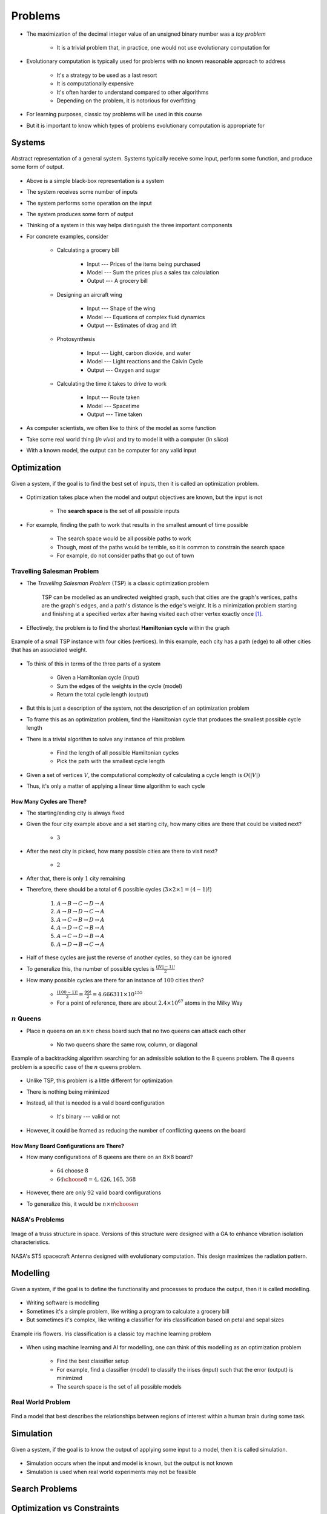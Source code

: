 ********
Problems
********

* The maximization of the decimal integer value of an unsigned binary number was a *toy problem*

    * It is a trivial problem that, in practice, one would not use evolutionary computation for


* Evolutionary computation is typically used for problems with no known reasonable approach to address

    * It's a strategy to be used as a last resort
    * It is computationally expensive
    * It's often harder to understand compared to other algorithms
    * Depending on the problem, it is notorious for overfitting


* For learning purposes, classic toy problems will be used in this course
* But it is important to know which types of problems evolutionary computation is appropriate for



Systems
=======

.. figure:: system_box.png
    :width: 500 px
    :align: center

    Abstract representation of a general system. Systems typically receive some input, perform some function, and
    produce some form of output.


* Above is a simple black-box representation is a system
* The system receives some number of inputs
* The system performs some operation on the input
* The system produces some form of output

* Thinking of a system in this way helps distinguish the three important components

* For concrete examples, consider

    * Calculating a grocery bill

        * Input --- Prices of the items being purchased
        * Model --- Sum the prices plus a sales tax calculation
        * Output --- A grocery bill


    * Designing an aircraft wing

        * Input --- Shape of the wing
        * Model --- Equations of complex fluid dynamics
        * Output --- Estimates of drag and lift


    * Photosynthesis

        * Input --- Light, carbon dioxide, and water
        * Model --- Light reactions and the Calvin Cycle
        * Output --- Oxygen and sugar


    * Calculating the time it takes to drive to work

        * Input --- Route taken
        * Model --- Spacetime
        * Output --- Time taken



* As computer scientists, we often like to think of the model as some function
* Take some real world thing (*in vivo*) and try to model it with a computer (*in silico*)
* With a known model, the output can be computer for any valid input



Optimization
============

.. figure:: system_optimization.png
    :width: 500 px
    :align: center

    Given a system, if the goal is to find the best set of inputs, then it is called an optimization problem.


* Optimization takes place when the model and output objectives are known, but the input is not

    * The **search space** is the set of all possible inputs


* For example, finding the path to work that results in the smallest amount of time possible

    * The search space would be all possible paths to work
    * Though, most of the paths would be terrible, so it is common to constrain the search space
    * For example, do not consider paths that go out of town


Travelling Salesman Problem
---------------------------

* The *Travelling Salesman Problem* (TSP) is a classic optimization problem

    TSP can be modelled as an undirected weighted graph, such that cities are the graph's vertices, paths are the
    graph's edges, and a path's distance is the edge's weight. It is a minimization problem starting and finishing at a
    specified vertex after having visited each other vertex exactly once [#]_.




* Effectively, the problem is to find the shortest **Hamiltonian cycle** within the graph

.. figure:: tsp_example.png
    :width: 333 px
    :align: center
    :target: https://en.wikipedia.org/wiki/Travelling_salesman_problem

    Example of a small TSP instance with four cities (vertices). In this example, each city has a path (edge) to all
    other cities that has an associated weight.


* To think of this in terms of the three parts of a system

    * Given a Hamiltonian cycle (input)
    * Sum the edges of the weights in the cycle (model)
    * Return the total cycle length (output)


* But this is just a description of the system, not the description of an optimization problem
* To frame this as an optimization problem, find the Hamiltonian cycle that produces the smallest possible cycle length

* There is a trivial algorithm to solve any instance of this problem

    * Find the length of all possible Hamiltonian cycles
    * Pick the path with the smallest cycle length


* Given a set of vertices :math:`V`, the computational complexity of calculating a cycle length is :math:`O(|V|)`
* Thus, it's only a matter of applying a linear time algorithm to each cycle


How Many Cycles are There?
^^^^^^^^^^^^^^^^^^^^^^^^^^

* The starting/ending city is always fixed
* Given the four city example above and a set starting city, how many cities are there that could be visited next?

    * :math:`3`


* After the next city is picked, how many possible cities are there to visit next?

    * :math:`2`


* After that, there is only :math:`1` city remaining
* Therefore, there should be a total of 6 possible cycles (:math:`3 \times 2 \times 1 = (4 - 1)!`)

    #. :math:`A \rightarrow B \rightarrow C \rightarrow D \rightarrow A`
    #. :math:`A \rightarrow B \rightarrow D \rightarrow C \rightarrow A`
    #. :math:`A \rightarrow C \rightarrow B \rightarrow D \rightarrow A`
    #. :math:`A \rightarrow D \rightarrow C \rightarrow B \rightarrow A`
    #. :math:`A \rightarrow C \rightarrow D \rightarrow B \rightarrow A`
    #. :math:`A \rightarrow D \rightarrow B \rightarrow C \rightarrow A`


* Half of these cycles are just the reverse of another cycles, so they can be ignored
* To generalize this, the number of possible cycles is :math:`\frac{(|V|-1)!}{2}`

* How many possible cycles are there for an instance of :math:`100` cities then?

    * :math:`\frac{(100-1)!}{2} = \frac{99!}{2} = 4.666311\times10^{155}`
    * For a point of reference, there are about :math:`2.4\times10^{67}` atoms in the Milky Way


:math:`n` Queens
----------------

* Place :math:`n` queens on an :math:`n \times n` chess board such that no two queens can attack each other

    * No two queens share the same row, column, or diagonal


.. figure:: 8_queens_example.gif
    :width: 352 px
    :align: center
    :target: https://en.wikipedia.org/wiki/Eight_queens_puzzle

    Example of a backtracking algorithm searching for an admissible solution to the 8 queens problem. The 8 queens
    problem is a specific case of the :math:`n` queens problem.


* Unlike TSP, this problem is a little different for optimization
* There is nothing being minimized
* Instead, all that is needed is a valid board configuration

    * It's binary --- valid or not


* However, it could be framed as reducing the number of conflicting queens on the board


How Many Board Configurations are There?
^^^^^^^^^^^^^^^^^^^^^^^^^^^^^^^^^^^^^^^^

* How many configurations of :math:`8` queens are there on an :math:`8 \times 8` board?

    * :math:`64` choose :math:`8`
    * :math:`{64 \choose 8} = 4,426,165,368`


* However, there are only :math:`92` valid board configurations
* To generalize this, it would be :math:`n \times n \choose n`


NASA's Problems
---------------

.. figure:: nasa_truss.png
    :width: 333 px
    :align: center
    :target: http://www.soton.ac.uk/~ajk/truss/welcome.html

    Image of a truss structure in space. Versions of this structure were designed with a GA to enhance vibration
    isolation characteristics.


.. figure:: nasa_antenna.png
    :width: 333 px
    :align: center
    :target: https://en.wikipedia.org/wiki/Genetic_algorithm

    NASA's ST5 spacecraft Antenna designed with evolutionary computation. This design maximizes the radiation pattern.



Modelling
=========

.. figure:: system_modelling.png
    :width: 500 px
    :align: center

    Given a system, if the goal is to define the functionality and processes to produce the output, then it is called
    modelling.


* Writing software is modelling
* Sometimes it's a simple problem, like writing a program to calculate a grocery bill
* But sometimes it's complex, like writing a classifier for iris classification based on petal and sepal sizes

.. figure:: iris_classification.png
    :width: 500 px
    :align: center
    :target: https://en.wikipedia.org/wiki/Iris_flower_data_set

    Example iris flowers. Iris classification is a classic toy machine learning problem


* When using machine learning and AI for modelling, one can think of this modelling as an optimization problem

    * Find the best classifier setup
    * For example, find a classifier (model) to classify the irises (input) such that the error (output) is minimized
    * The search space is the set of all possible models


Real World Problem
------------------

.. figure:: brain_modelling.png
    :width: 333 px
    :align: center

    Find a model that best describes the relationships between regions of interest within a human brain during some
    task.



Simulation
==========

.. figure:: system_simulation.png
    :width: 500 px
    :align: center

    Given a system, if the goal is to know the output of applying some input to a model, then it is called simulation.


* Simulation occurs when the input and model is known, but the output is not known
* Simulation is used when real world experiments may not be feasible



Search Problems
===============


Optimization vs Constraints
===========================


Hardness
========


Continuous vs Discrete
----------------------


What to Know About Hardness
---------------------------


For Next Class
==============

* TBD


----------------------

.. [#] `From Wikipedia <https://en.wikipedia.org/wiki/Travelling_salesman_problem#Description>`_